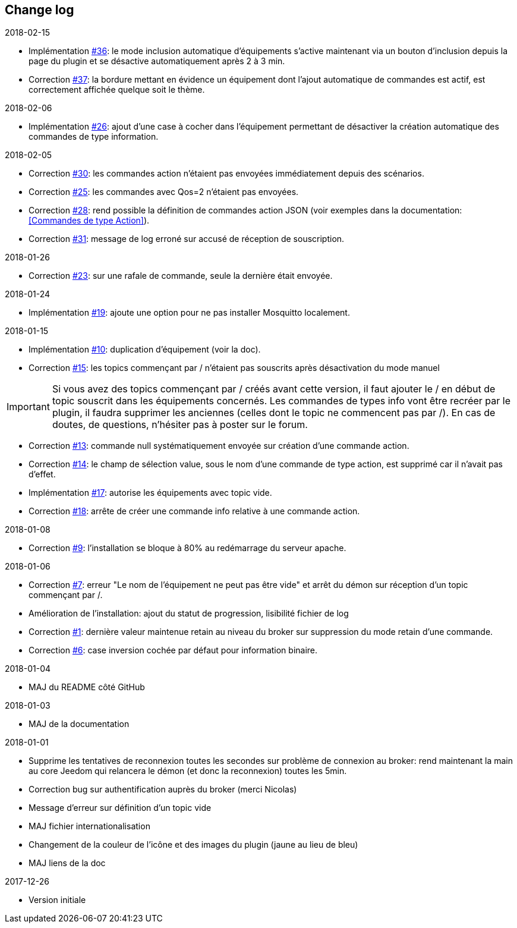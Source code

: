 == Change log

.2018-02-15
    - Implémentation https://github.com/domotruc/jMQTT/issues/36[#36]: le mode inclusion automatique d'équipements s'active maintenant via un bouton d'inclusion depuis la page du plugin et se désactive automatiquement après 2 à 3 min.
    - Correction https://github.com/domotruc/jMQTT/issues/37[#37]: la bordure mettant en évidence un équipement dont l'ajout automatique de commandes est actif, est correctement affichée quelque soit le thème.

.2018-02-06
    - Implémentation https://github.com/domotruc/jMQTT/issues/26[#26]: ajout d'une case à cocher dans l'équipement permettant de désactiver la création automatique des commandes de type information.

.2018-02-05
    - Correction https://github.com/domotruc/jMQTT/issues/30[#30]: les commandes action n'étaient pas envoyées immédiatement depuis des scénarios.
    - Correction https://github.com/domotruc/jMQTT/issues/25[#25]: les commandes avec Qos=2 n'étaient pas envoyées.
    - Correction https://github.com/domotruc/jMQTT/issues/28[#28]: rend possible la définition de commandes action JSON (voir exemples dans la documentation: <<Commandes de type Action>>).
    - Correction https://github.com/domotruc/jMQTT/issues/31[#31]: message de log erroné sur accusé de réception de souscription.

.2018-01-26
    - Correction https://github.com/domotruc/jMQTT/issues/23[#23]: sur une rafale de commande, seule la dernière était envoyée.

.2018-01-24
    - Implémentation https://github.com/domotruc/jMQTT/issues/19[#19]: ajoute une option pour ne pas installer Mosquitto localement.

.2018-01-15

    - Implémentation https://github.com/domotruc/jMQTT/issues/10[#10]: duplication d'équipement (voir la doc).
    - Correction https://github.com/domotruc/jMQTT/issues/15[#15]: les topics commençant par / n'étaient pas souscrits après désactivation du mode manuel

IMPORTANT: Si vous avez des topics commençant par / créés avant cette version, il faut ajouter le / en début de topic souscrit dans les équipements concernés. Les commandes de types info vont être recréer par le plugin, il faudra supprimer les anciennes (celles dont le topic ne commencent pas par /). En cas de doutes, de questions, n'hésiter pas à poster sur le forum.

    - Correction https://github.com/domotruc/jMQTT/issues/13[#13]: commande null systématiquement envoyée sur création d'une commande action.
    - Correction https://github.com/domotruc/jMQTT/issues/14[#14]: le champ de sélection value, sous le nom d'une commande de type action, est supprimé car il n'avait pas d'effet.
    - Implémentation https://github.com/domotruc/jMQTT/issues/17[#17]: autorise les équipements avec topic vide.
    - Correction https://github.com/domotruc/jMQTT/issues/18[#18]: arrête de créer une commande info relative à une commande action.

.2018-01-08
    - Correction https://github.com/domotruc/jMQTT/issues/9[#9]: l'installation se bloque à 80% au redémarrage du serveur apache.

.2018-01-06
    - Correction https://github.com/domotruc/jMQTT/issues/7[#7]: erreur "Le nom de l'équipement ne peut pas être vide" et arrêt du démon sur réception d'un topic commençant par /.
    - Amélioration de l'installation: ajout du statut de progression, lisibilité fichier de log
    - Correction https://github.com/domotruc/jMQTT/issues/1[#1]: dernière valeur maintenue retain au niveau du broker sur suppression du mode retain d'une commande.
    - Correction https://github.com/domotruc/jMQTT/issues/6[#6]: case inversion cochée par défaut pour information binaire.

.2018-01-04
    - MAJ du README côté GitHub

.2018-01-03
    - MAJ de la documentation

.2018-01-01
    - Supprime les tentatives de reconnexion toutes les secondes sur problème de connexion au broker: rend maintenant la main au core Jeedom qui relancera le démon (et donc la reconnexion) toutes les 5min.
    - Correction bug sur authentification auprès du broker (merci Nicolas)
    - Message d'erreur sur définition d'un topic vide
    - MAJ fichier internationalisation
    - Changement de la couleur de l'icône et des images du plugin (jaune au lieu de bleu)
    - MAJ liens de la doc
    
.2017-12-26
    - Version initiale
